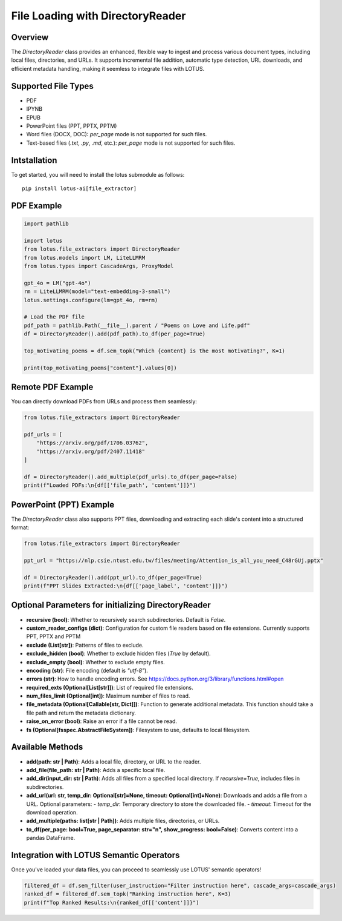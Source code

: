 File Loading with DirectoryReader
========================

Overview
---------
The `DirectoryReader` class provides an enhanced, flexible way to ingest and process various document types, including local files, directories, and URLs. 
It supports incremental file addition, automatic type detection, URL downloads, and efficient metadata handling, making it seemless to integrate files with LOTUS.

Supported File Types
--------------------
- PDF
- IPYNB
- EPUB
- PowerPoint files (PPT, PPTX, PPTM)
- Word files (DOCX, DOC): `per_page` mode is not supported for such files.
- Text-based files (`.txt`, `.py`, `.md`, etc.): `per_page` mode is not supported for such files.

Intstallation
--------
To get started, you will need to install the lotus submodule as follows::

    pip install lotus-ai[file_extractor]
    

PDF Example
--------
.. code-block:: python

    import pathlib

    import lotus
    from lotus.file_extractors import DirectoryReader
    from lotus.models import LM, LiteLLMRM
    from lotus.types import CascadeArgs, ProxyModel

    gpt_4o = LM("gpt-4o")
    rm = LiteLLMRM(model="text-embedding-3-small")
    lotus.settings.configure(lm=gpt_4o, rm=rm)

    # Load the PDF file
    pdf_path = pathlib.Path(__file__).parent / "Poems on Love and Life.pdf"
    df = DirectoryReader().add(pdf_path).to_df(per_page=True)

    top_motivating_poems = df.sem_topk("Which {content} is the most motivating?", K=1)

    print(top_motivating_poems["content"].values[0])

Remote PDF Example
--------
You can directly download PDFs from URLs and process them seamlessly:

.. code-block:: python

    from lotus.file_extractors import DirectoryReader

    pdf_urls = [
        "https://arxiv.org/pdf/1706.03762",
        "https://arxiv.org/pdf/2407.11418"
    ]

    df = DirectoryReader().add_multiple(pdf_urls).to_df(per_page=False)
    print(f"Loaded PDFs:\n{df[['file_path', 'content']]}")

PowerPoint (PPT) Example
--------
The `DirectoryReader` class also supports PPT files, downloading and extracting each slide's content into a structured format:

.. code-block:: python

    from lotus.file_extractors import DirectoryReader

    ppt_url = "https://nlp.csie.ntust.edu.tw/files/meeting/Attention_is_all_you_need_C48rGUj.pptx"

    df = DirectoryReader().add(ppt_url).to_df(per_page=True)
    print(f"PPT Slides Extracted:\n{df[['page_label', 'content']]}")

Optional Parameters for initializing DirectoryReader
--------------------------------
- **recursive (bool)**: Whether to recursively search subdirectories. Default is `False`.
- **custom_reader_configs (dict)**: Configuration for custom file readers based on file extensions. Currently supports PPT, PPTX and PPTM
- **exclude (List[str])**: Patterns of files to exclude.
- **exclude_hidden (bool)**: Whether to exclude hidden files (`True` by default).
- **exclude_empty (bool)**: Whether to exclude empty files.
- **encoding (str)**: File encoding (default is `"utf-8"`).
- **errors (str)**: How to handle encoding errors. See https://docs.python.org/3/library/functions.html#open
- **required_exts (Optional[List[str]])**: List of required file extensions.
- **num_files_limit (Optional[int])**: Maximum number of files to read.
- **file_metadata (Optional[Callable[str, Dict]])**: Function to generate additional metadata. This function should take a file path and return the metadata dictionary.
- **raise_on_error (bool)**: Raise an error if a file cannot be read.
- **fs (Optional[fsspec.AbstractFileSystem])**: Filesystem to use, defaults to local filesystem.

Available Methods
--------------------
- **add(path: str | Path)**: 
  Adds a local file, directory, or URL to the reader.

- **add_file(file_path: str | Path)**: 
  Adds a specific local file.

- **add_dir(input_dir: str | Path)**: 
  Adds all files from a specified local directory. If `recursive=True`, includes files in subdirectories.

- **add_url(url: str, temp_dir: Optional[str]=None, timeout: Optional[int]=None)**: 
  Downloads and adds a file from a URL.
  Optional parameters:
  - `temp_dir`: Temporary directory to store the downloaded file. 
  - `timeout`: Timeout for the download operation.

- **add_multiple(paths: list[str | Path])**: 
  Adds multiple files, directories, or URLs.

- **to_df(per_page: bool=True, page_separator: str="\n", show_progress: bool=False)**:
  Converts content into a pandas DataFrame.



Integration with LOTUS Semantic Operators
--------------------
Once you've loaded your data files, you can proceed to seamlessly use LOTUS' semantic operators!

.. code-block:: python

    filtered_df = df.sem_filter(user_instruction="Filter instruction here", cascade_args=cascade_args)
    ranked_df = filtered_df.sem_topk("Ranking instruction here", K=3)
    print(f"Top Ranked Results:\n{ranked_df[['content']]}")

